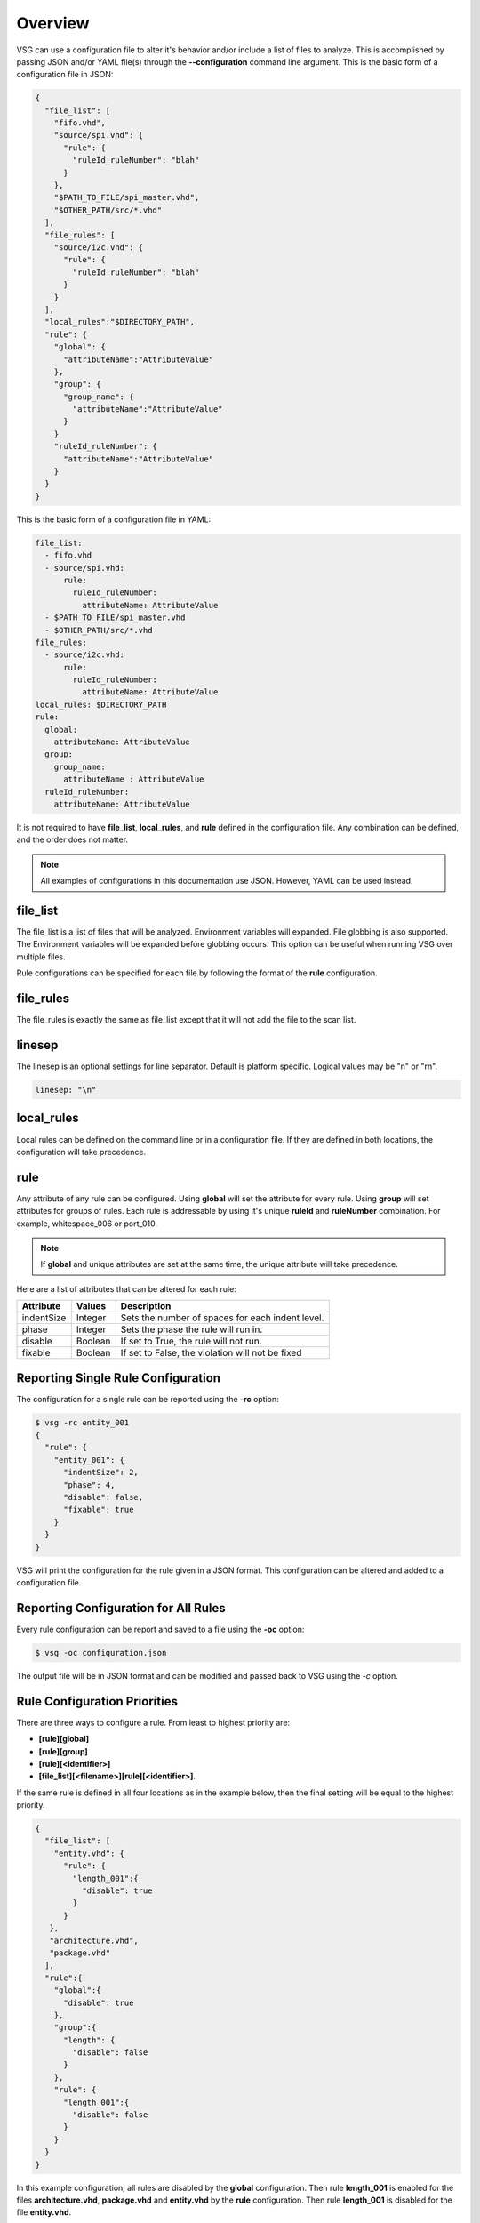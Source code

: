 Overview
========

VSG can use a configuration file to alter it's behavior and/or include a list of files to analyze.
This is accomplished by passing JSON and/or YAML file(s) through the **--configuration** command line argument.
This is the basic form of a configuration file in JSON:

.. code-block:: text

   {
     "file_list": [
       "fifo.vhd",
       "source/spi.vhd": {
         "rule": {
           "ruleId_ruleNumber": "blah"
         }
       },
       "$PATH_TO_FILE/spi_master.vhd",
       "$OTHER_PATH/src/*.vhd"
     ],
     "file_rules": [
       "source/i2c.vhd": {
         "rule": {
           "ruleId_ruleNumber": "blah"
         }
       }
     ],
     "local_rules":"$DIRECTORY_PATH",
     "rule": {
       "global": {
         "attributeName":"AttributeValue"
       },
       "group": {
         "group_name": {
           "attributeName":"AttributeValue"
         }
       }
       "ruleId_ruleNumber": {
         "attributeName":"AttributeValue"
       }
     }
   }

This is the basic form of a configuration file in YAML:

.. code-block:: yaml

   file_list:
     - fifo.vhd
     - source/spi.vhd:
         rule:
           ruleId_ruleNumber:
             attributeName: AttributeValue
     - $PATH_TO_FILE/spi_master.vhd
     - $OTHER_PATH/src/*.vhd
   file_rules:
     - source/i2c.vhd:
         rule:
           ruleId_ruleNumber:
             attributeName: AttributeValue
   local_rules: $DIRECTORY_PATH
   rule:
     global:
       attributeName: AttributeValue
     group:
       group_name:
         attributeName : AttributeValue
     ruleId_ruleNumber:
       attributeName: AttributeValue


It is not required to have **file_list**, **local_rules**, and **rule** defined in the configuration file.
Any combination can be defined, and the order does not matter.

.. NOTE:: All examples of configurations in this documentation use JSON.  However, YAML can be used instead.

file_list
---------

The file_list is a list of files that will be analyzed.
Environment variables will expanded.
File globbing is also supported.
The Environment variables will be expanded before globbing occurs.
This option can be useful when running VSG over multiple files.

Rule configurations can be specified for each file by following the format of the **rule** configuration.

file_rules
----------

The file_rules is exactly the same as file_list except that it will not add the file to the scan list.

linesep
-------

The linesep is an optional settings for line separator.
Default is platform specific.
Logical values may be "\n" or "\r\n".

.. code-block:: yaml

   linesep: "\n"

local_rules
-----------

Local rules can be defined on the command line or in a configuration file.
If they are defined in both locations, the configuration will take precedence.

rule
----

Any attribute of any rule can be configured.
Using **global** will set the attribute for every rule.
Using **group** will set attributes for groups of rules.
Each rule is addressable by using it's unique **ruleId** and **ruleNumber** combination.  For example, whitespace_006 or port_010.

.. NOTE::
   If **global** and unique attributes are set at the same time, the unique attribute will take precedence.


Here are a list of attributes that can be altered for each rule:

+-------------+---------+--------------------------------------------------+
| Attribute   | Values  | Description                                      |
+=============+=========+==================================================+
| indentSize  | Integer | Sets the number of spaces for each indent level. |
+-------------+---------+--------------------------------------------------+
| phase       | Integer | Sets the phase the rule will run in.             |
+-------------+---------+--------------------------------------------------+
| disable     | Boolean | If set to True, the rule will not run.           |
+-------------+---------+--------------------------------------------------+
| fixable     | Boolean | If set to False, the violation will not be fixed |
+-------------+---------+--------------------------------------------------+

.. _reporting-single-rule-configuration:

Reporting Single Rule Configuration
-----------------------------------

The configuration for a single rule can be reported using the **-rc** option:

.. code-block:: text

   $ vsg -rc entity_001
   {
     "rule": {
       "entity_001": {
         "indentSize": 2,
         "phase": 4,
         "disable": false,
         "fixable": true
       }
     }
   }

VSG will print the configuration for the rule given in a JSON format.
This configuration can be altered and added to a configuration file.

Reporting Configuration for All Rules
-------------------------------------

Every rule configuration can be report and saved to a file using the **-oc** option:

.. code-block:: text

   $ vsg -oc configuration.json

The output file will be in JSON format and can be modified and passed back to VSG using the *-c* option.

Rule Configuration Priorities
-----------------------------

There are three ways to configure a rule.
From least to highest priority are:

* **[rule][global]**
* **[rule][group]**
* **[rule][<identifier>]**
* **[file_list][<filename>][rule][<identifier>]**.

If the same rule is defined in all four locations as in the example below, then the final setting will be equal to the highest priority.

.. code-block:: text

   {
     "file_list": [
       "entity.vhd": {
         "rule": {
           "length_001":{
             "disable": true
           }
         }
      },
      "architecture.vhd",
      "package.vhd"
     ],
     "rule":{
       "global":{
         "disable": true
       },
       "group":{
         "length": {
           "disable": false
         }
       },
       "rule": {
         "length_001":{
           "disable": false
         }
       }
     }
   }


In this example configuration, all rules are disabled by the **global** configuration.
Then rule **length_001** is enabled for the files **architecture.vhd**, **package.vhd** and **entity.vhd** by the **rule** configuration.
Then rule **length_001** is disabled for the file **entity.vhd**.

Example:  Disabling a rule
--------------------------

Below is an example of a JSON file which disables the rule **entity_004**

.. code-block:: json

   {
       "rule":{
           "entity_004":{
               "disable":true
           }
       }
   }

Use the configuration with the **--configuration** command line argument:

.. code-block:: text

   $ vsg -f RAM.vhd --configuration entity_004_disable.json

Example: Setting the indent increment size for a single rule
------------------------------------------------------------

The indent increment size is the number of spaces an indent level takes.
It can be configured on an per rule basis...

.. code-block:: json

   {
       "rule":{
           "entity_004":{
               "indentSize":4
           }
       }
   }

Example: Setting the indent increment size for all rules
--------------------------------------------------------

Configure the indent size for all rules by setting the **global** attribute.

.. code-block:: json

   {
       "rule":{
           "global":{
               "indentSize":4
           }
       }
   }

Example: Enabling only indent rules
-----------------------------------

Configure the indent size for all rules by setting the **global** attribute.

.. code-block:: json

   {
       "rule": {
           "global": {
               "indentSize": 4
           },
           "group": {
               "indent": {
                   "disable": false
               }
           }
       }
   }
